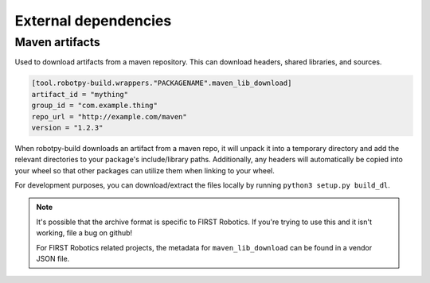 External dependencies
=====================

Maven artifacts
---------------

Used to download artifacts from a maven repository. This can download headers,
shared libraries, and sources.

.. code-block:: toml

    [tool.robotpy-build.wrappers."PACKAGENAME".maven_lib_download]
    artifact_id = "mything"
    group_id = "com.example.thing"
    repo_url = "http://example.com/maven"
    version = "1.2.3"

When robotpy-build downloads an artifact from a maven repo, it will unpack it
into a temporary directory and add the relevant directories to your package's
include/library paths. Additionally, any headers will automatically be copied
into your wheel so that other packages can utilize them when linking to your
wheel.

For development purposes, you can download/extract the files locally by
running ``python3 setup.py build_dl``.

.. seealso:: Reference for all :class:`.MavenLibDownload` options

.. note:: It's possible that the archive format is specific to FIRST Robotics.
          If you're trying to use this and it isn't working, file a bug on
          github!

          For FIRST Robotics related projects, the metadata for
          ``maven_lib_download`` can be found in a vendor JSON file.

